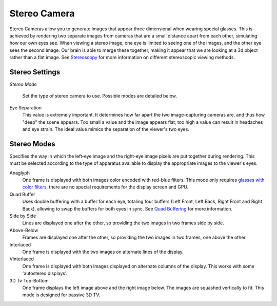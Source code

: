 
*************
Stereo Camera
*************

Stereo Cameras allow you to generate images that appear three dimensional when wearing special
glasses. This is achieved by rendering two separate images from cameras that are a small
distance apart from each other, simulating how our own eyes see. When viewing a stereo image,
one eye is limited to seeing one of the images, and the other eye sees the second image.
Our brain is able to merge these together,
making it appear that we are looking at a 3d object rather than a flat image.
See `Stereoscopy <http://en.wikipedia.org/wiki/Stereoscopy>`__
for more information on different stereoscopic viewing methods.


Stereo Settings
===============

*Stereo Mode*

.. figure:: /images/GameEngine-Stereo-Panel.jpg

   Set the type of stereo camera to use. Possible modes are detailed below.

Eye Separation
   This value is extremely important. It determines how far apart the two image-capturing cameras are,
   and thus how "deep" the scene appears. Too small a value and the image appears flat; too high a value
   can result in headaches and eye strain. The ideal value mimics the separation of the viewer's two eyes.


Stereo Modes
============

Specifies the way in which the left-eye image and the right-eye image pixels are put together
during rendering. This must be selected according to the type of apparatus available to
display the appropriate images to the viewer's eyes.

Anaglyph
   One frame is displayed with both images color encoded with red-blue filters.
   This mode only requires
   `glasses with color filters <https://en.wikipedia.org/wiki/Stereoscopy#Color_anaglyph_systems>`__,
   there are no special requirements for the display screen and GPU.
Quad Buffer
   Uses double buffering with a buffer for each eye, totaling four buffers
   (Left Front, Left Back, Right Front and Right Back), allowing to swap the buffers for both eyes in sync.
   See `Quad Buffering <https://en.wikipedia.org/wiki/Quad_buffering>`__ for more information.
Side by Side
   Lines are displayed one after the other, so providing the two images in two frames side by side.
Above-Below
   Frames are displayed one after the other, so providing the two images in two frames, one above the other.
Interlaced
   One frame is displayed with the two images on alternate lines of the display.
Vinterlaced
   One frame is displayed with both images displayed on alternate columns of the display.
   This works with some 'autostereo displays'.
3D Tv Top-Bottom
   One frame displays the left image above and the right image below.
   The images are squashed vertically to fit. This mode is designed for passive 3D TV.


